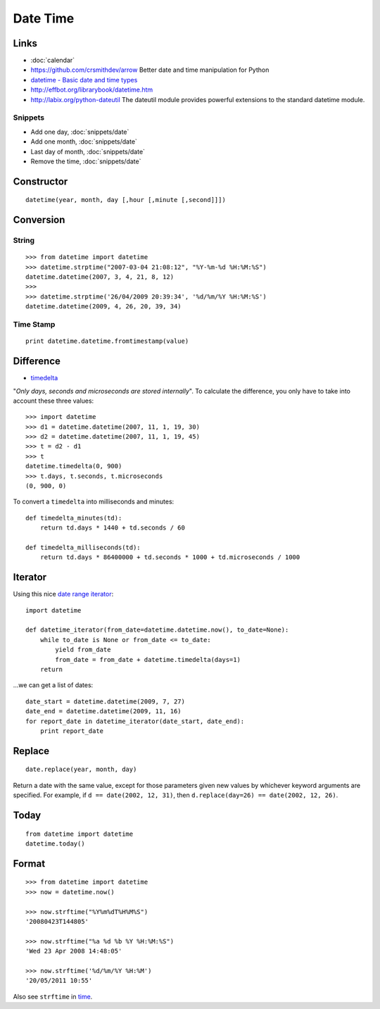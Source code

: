 Date Time
*********

.. highlight:: python

Links
=====

- :doc:`calendar`
- https://github.com/crsmithdev/arrow
  Better date and time manipulation for Python
- `datetime - Basic date and time types`_
- http://effbot.org/librarybook/datetime.htm
- http://labix.org/python-dateutil
  The dateutil module provides powerful extensions to the standard datetime
  module.

Snippets
--------

- Add one day, :doc:`snippets/date`
- Add one month, :doc:`snippets/date`
- Last day of month, :doc:`snippets/date`
- Remove the time, :doc:`snippets/date`

Constructor
===========

::

  datetime(year, month, day [,hour [,minute [,second]]])

Conversion
==========

String
------

::

  >>> from datetime import datetime
  >>> datetime.strptime("2007-03-04 21:08:12", "%Y-%m-%d %H:%M:%S")
  datetime.datetime(2007, 3, 4, 21, 8, 12)
  >>>
  >>> datetime.strptime('26/04/2009 20:39:34', '%d/%m/%Y %H:%M:%S')
  datetime.datetime(2009, 4, 26, 20, 39, 34)

Time Stamp
----------

::

  print datetime.datetime.fromtimestamp(value)

Difference
==========

- timedelta_

"*Only days, seconds and microseconds are stored internally*".  To calculate
the difference, you only have to take into account these three values:

::

  >>> import datetime
  >>> d1 = datetime.datetime(2007, 11, 1, 19, 30)
  >>> d2 = datetime.datetime(2007, 11, 1, 19, 45)
  >>> t = d2 - d1
  >>> t
  datetime.timedelta(0, 900)
  >>> t.days, t.seconds, t.microseconds
  (0, 900, 0)

To convert a ``timedelta`` into milliseconds and minutes:

::

  def timedelta_minutes(td):
      return td.days * 1440 + td.seconds / 60

  def timedelta_milliseconds(td):
      return td.days * 86400000 + td.seconds * 1000 + td.microseconds / 1000

Iterator
========

Using this nice `date range iterator`_:

::

  import datetime

  def datetime_iterator(from_date=datetime.datetime.now(), to_date=None):
      while to_date is None or from_date <= to_date:
          yield from_date
          from_date = from_date + datetime.timedelta(days=1)
      return

...we can get a list of dates:

::

  date_start = datetime.datetime(2009, 7, 27)
  date_end = datetime.datetime(2009, 11, 16)
  for report_date in datetime_iterator(date_start, date_end):
      print report_date

Replace
=======

::

  date.replace(year, month, day)

Return a date with the same value, except for those parameters given new values
by whichever keyword arguments are specified.  For example, if
``d == date(2002, 12, 31)``, then ``d.replace(day=26) == date(2002, 12, 26)``.

Today
=====

::

  from datetime import datetime
  datetime.today()

Format
======

::

  >>> from datetime import datetime
  >>> now = datetime.now()

  >>> now.strftime("%Y%m%dT%H%M%S")
  '20080423T144805'

  >>> now.strftime("%a %d %b %Y %H:%M:%S")
  'Wed 23 Apr 2008 14:48:05'

  >>> now.strftime('%d/%m/%Y %H:%M')
  '20/05/2011 10:55'

Also see ``strftime`` in time_.


.. _`date range iterator`: http://www.ianlewis.org/en/python-date-range-iterator
.. _`datetime - Basic date and time types`: http://docs.python.org/library/datetime.html
.. _time: http://docs.python.org/lib/module-time.html
.. _timedelta: http://docs.python.org/lib/datetime-timedelta.html

